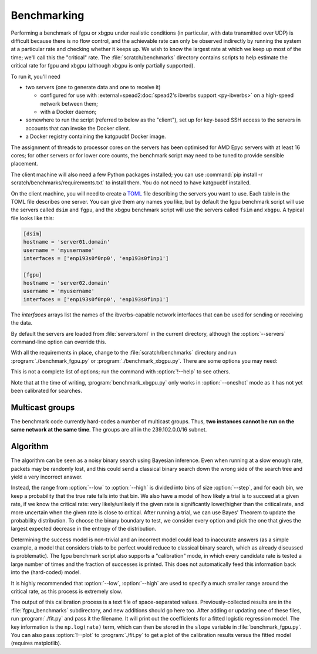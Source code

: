 Benchmarking
============
Performing a benchmark of fgpu or xbgpu under realistic conditions (in
particular, with data transmitted over UDP) is difficult because there is no
flow control, and the achievable rate can only be observed indirectly by
running the system at a particular rate and checking whether it keeps up. We
wish to know the largest rate at which we keep up most of the time; we'll call
this the "critical" rate. The :file:`scratch/benchmarks` directory contains
scripts to help estimate the critical rate for fgpu and xbgpu (although xbgpu
is only partially supported).

To run it, you'll need

- two servers (one to generate data and one to receive it)

  - configured for use with :external+spead2:doc:`spead2's ibverbs support
    <py-ibverbs>` on a high-speed network between them;
  - with a Docker daemon;

- somewhere to run the script (referred to below as the "client"), set up for
  key-based SSH access to the servers in accounts that can invoke the Docker
  client.
- a Docker registry containing the katgpucbf Docker image.

The assignment of threads to processor cores on the servers has been
optimised for AMD Epyc servers with at least 16 cores; for other servers or
for lower core counts, the benchmark script may need to be tuned to provide
sensible placement.

The client machine will also need a few Python packages installed; you can
use :command:`pip install -r scratch/benchmarks/requirements.txt` to install
them. You do not need to have katgpucbf installed.

On the client machine, you will need to create a TOML_ file describing the
servers you want to use. Each table in the TOML file describes one server. You
can give them any names you like, but by default the fgpu benchmark script
will use the servers called ``dsim`` and ``fgpu``, and the xbgpu benchmark
script will use the servers called ``fsim`` and ``xbgpu``.
A typical file looks like this:

.. code-block:: toml

   [dsim]
   hostname = 'server01.domain'
   username = 'myusername'
   interfaces = ['enp193s0f0np0', 'enp193s0f1np1']

   [fgpu]
   hostname = 'server02.domain'
   username = 'myusername'
   interfaces = ['enp193s0f0np0', 'enp193s0f1np1']

.. _TOML: https://toml.io/

The `interfaces` arrays list the names of the ibverbs-capable network
interfaces that can be used for sending or receiving the data.

By default the servers are loaded from :file:`servers.toml` in the current
directory, although the :option:`--servers` command-line option can override
this.

With all the requirements in place, change to the :file:`scratch/benchmarks`
directory and run :program:`./benchmark_fgpu.py` or
:program:`./benchmark_xbgpu.py`. There are some options you
may need:

.. option:: -n <N>

   Set the number of engines to run simultaneously. The benchmark has been
   developed for values 1, 2 and 4, and may need further tuning to
   effectively test other values.

.. option:: --image <image>

   Override the Docker image to run. The default is set up for the lab
   environment at SARAO.

.. option:: --low <rate>, --high <rate>

   Lower and upper bounds on the ADC sample rate. The critical rate will be
   searched between these two bounds. The benchmark will error out if the
   lower bound fails or the upper bound passes.

.. option:: --oneshot <rate>

   This is an alternative to specifying lower and upper bounds. In this mode,
   the test will be run only once and report whether the given rate passed or
   failed.

.. option:: --interval <rate>

   Target confidence interval size. The final result will not be an exact rate
   (because the process is probabilistic) but rather a range. The algorithm
   will keep running until it is almost certain that the critical rate is
   inside an interval of this size or less. Setting this smaller than roughly
   1% of the critical rate can cause the algorithm to fail to converge
   (because there is too much noise to determine the rate more accurately).
   See also :option:`--max-comparisons`.

.. option:: --max-comparisons <N>

   Bound the number of comparisons to perform in the search (excluding the
   sanity checks that the low and high rates are reasonable bounds). If
   :option:`--interval` is too small, the algorithm might not otherwise
   converge. If this number of comparisons is exceeded, a larger interval will
   be output.

.. option:: --step <rate>

   Only multiples of this value will be tested. Some parts of the algorithm
   require time proportional to the square of the number of steps between
   the low and high rate, so this should not be too small. However, it must
   not be larger than :option:`--interval`.

.. option:: --servers <filename>

   Server description TOML file.

.. option:: --dsim-server <name>, --fsim-server <name>, --fgpu-server <name>, --xbgpu-server <name>

   Override the server names to find in the servers file.

This is not a complete list of options; run the command with :option:`!--help`
to see others.

Note that at the time of writing, :program:`benchmark_xbgpu.py` only works in
:option:`--oneshot` mode as it has not yet been calibrated for searches.

Multicast groups
----------------
The benchmark code currently hard-codes a number of multicast groups. Thus,
**two instances cannot be run on the same network at the same time**. The
groups are all in the 239.102.0.0/16 subnet.

Algorithm
---------
The algorithm can be seen as a noisy binary search using Bayesian inference.
Even when running at a slow enough rate, packets may be randomly lost, and
this could send a classical binary search down the wrong side of the search
tree and yield a very incorrect answer.

Instead, the range from :option:`--low` to :option:`--high` is divided into bins of
size :option:`--step`, and for each bin, we keep a probability that the true rate
falls into that bin. We also have a model of how likely a trial is to succeed
at a given rate, if we know the critical rate: very likely/unlikely if the
given rate is significantly lower/higher than the critical rate, and more
uncertain when the given rate is close to critical. After running a trial, we
can use Bayes' Theorem to update the probability distribution. To choose the
binary boundary to test, we consider every option and pick the one that gives
the largest expected decrease in the entropy of the distribution.

Determining the success model is non-trivial and an incorrect model could lead
to inaccurate answers (as a simple example, a model that considers trials to
be perfect would reduce to classical binary search, which as already discussed
is problematic). The fgpu benchmark script also supports a "calibration" mode,
in which every candidate rate is tested a large number of times and the
fraction of successes is printed. This does not automatically feed this
information back into the (hard-coded) model.

.. option:: --calibrate

   Run the calibration mode instead of the usual search

.. option:: --calibrate-repeat <N>

   Set the number of repetitions for each rate.

It is highly recommended that :option:`--low`, :option:`--high` are used to specify
a much smaller range around the critical rate, as this process is extremely
slow.

The output of this calibration process is a text file of space-separated
values.  Previously-collected results are in the :file:`fgpu_benchmarks`
subdirectory, and new additions should go here too. After adding or updating
one of these files, run :program:`./fit.py` and pass it the filename. It will
print out the coefficients for a fitted logistic regression model. The key
information is the ``np.log(rate)`` term, which can then be stored in the
``slope`` variable in :file:`benchmark_fgpu.py`. You can also pass
:option:`!--plot` to :program:`./fit.py` to get a plot of the calibration
results versus the fitted model (requires matplotlib).
